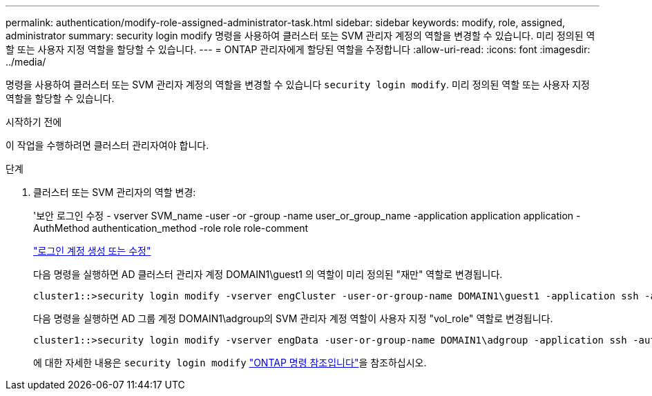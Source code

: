 ---
permalink: authentication/modify-role-assigned-administrator-task.html 
sidebar: sidebar 
keywords: modify, role, assigned, administrator 
summary: security login modify 명령을 사용하여 클러스터 또는 SVM 관리자 계정의 역할을 변경할 수 있습니다. 미리 정의된 역할 또는 사용자 지정 역할을 할당할 수 있습니다. 
---
= ONTAP 관리자에게 할당된 역할을 수정합니다
:allow-uri-read: 
:icons: font
:imagesdir: ../media/


[role="lead"]
명령을 사용하여 클러스터 또는 SVM 관리자 계정의 역할을 변경할 수 있습니다 `security login modify`. 미리 정의된 역할 또는 사용자 지정 역할을 할당할 수 있습니다.

.시작하기 전에
이 작업을 수행하려면 클러스터 관리자여야 합니다.

.단계
. 클러스터 또는 SVM 관리자의 역할 변경:
+
'보안 로그인 수정 - vserver SVM_name -user -or -group -name user_or_group_name -application application application -AuthMethod authentication_method -role role role-comment

+
link:config-worksheets-reference.html["로그인 계정 생성 또는 수정"]

+
다음 명령을 실행하면 AD 클러스터 관리자 계정 DOMAIN1\guest1 의 역할이 미리 정의된 "재만" 역할로 변경됩니다.

+
[listing]
----
cluster1::>security login modify -vserver engCluster -user-or-group-name DOMAIN1\guest1 -application ssh -authmethod domain -role readonly
----
+
다음 명령을 실행하면 AD 그룹 계정 DOMAIN1\adgroup의 SVM 관리자 계정 역할이 사용자 지정 "vol_role" 역할로 변경됩니다.

+
[listing]
----
cluster1::>security login modify -vserver engData -user-or-group-name DOMAIN1\adgroup -application ssh -authmethod domain -role vol_role
----
+
에 대한 자세한 내용은 `security login modify` link:https://docs.netapp.com/us-en/ontap-cli/security-login-modify.html["ONTAP 명령 참조입니다"^]을 참조하십시오.



